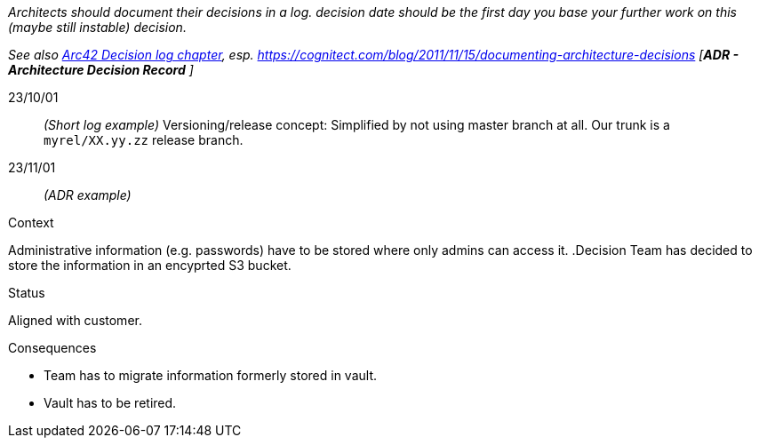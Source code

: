 // == Decision log
_Architects should document their decisions in a log. decision date should be the first day you base your further work on this (maybe still instable) decision._

_See also https://docs.arc42.org/section-9/[Arc42 Decision log chapter], esp. https://cognitect.com/blog/2011/11/15/documenting-architecture-decisions [*ADR - Architecture Decision Record* ]_

23/10/01::
_(Short log example)_ Versioning/release concept: Simplified by not using master branch at all. Our trunk is a `myrel/XX.yy.zz` release
branch.  

23/11/01::
_(ADR example)_

.Context
Administrative information (e.g. passwords) have to be stored where only admins can access it. 
.Decision
Team has decided to store the information in an encyprted S3 bucket.

.Status
Aligned with customer.

.Consequences
* Team has to migrate information formerly stored in vault.
* Vault has to be retired.

